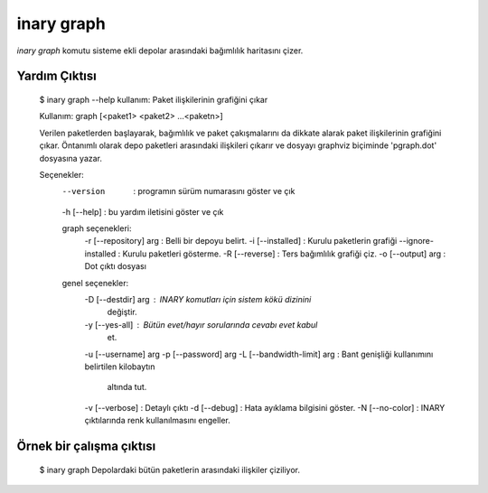 .. -*- coding: utf-8 -*-

===========
inary graph
===========

`inary graph` komutu sisteme ekli depolar arasındaki bağımlılık haritasını çizer.

**Yardım Çıktısı**
------------------

            $ inary graph --help
            kullanım: Paket ilişkilerinin grafiğini çıkar

            Kullanım: graph [<paket1> <paket2> ...<paketn>]

            Verilen paketlerden başlayarak, bağımlılık ve paket çakışmalarını
            da dikkate alarak paket ilişkilerinin grafiğini çıkar. Öntanımlı olarak
            depo paketleri arasındaki ilişkileri çıkarır ve dosyayı graphviz
            biçiminde 'pgraph.dot' dosyasına yazar.


            Seçenekler:
             --version                    : programın sürüm numarasını göster ve çık
             -h [--help]                  : bu yardım iletisini göster ve çık

             graph seçenekleri:
              -r [--repository] arg       : Belli bir depoyu belirt.
              -i [--installed]            : Kurulu paketlerin grafiği
              --ignore-installed          : Kurulu paketleri gösterme.
              -R [--reverse]              : Ters bağımlılık grafiği çiz.
              -o [--output] arg           : Dot çıktı dosyası

             genel seçenekler:
              -D [--destdir] arg          : INARY komutları için sistem kökü dizinini
                                            değiştir.
              -y [--yes-all]              : Bütün evet/hayır sorularında cevabı evet kabul
                                            et.
              -u [--username] arg
              -p [--password] arg
              -L [--bandwidth-limit] arg  : Bant genişliği kullanımını belirtilen kilobaytın
                                            altında tut.
              -v [--verbose]              : Detaylı çıktı
              -d [--debug]                : Hata ayıklama bilgisini göster.
              -N [--no-color]             : INARY çıktılarında renk kullanılmasını engeller.


**Örnek bir çalışma çıktısı**
-----------------------------
            $ inary graph
            Depolardaki bütün paketlerin arasındaki ilişkiler çiziliyor.
